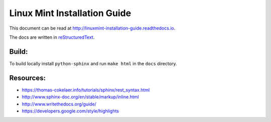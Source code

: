 Linux Mint Installation Guide
=============================

.. image:: https://readthedocs.org/projects/linuxmint-installation-guide/badge/?version=latest
	:target: http://linuxmint-installation-guide.readthedocs.io/en/latest/?badge=latest
	:alt: Documentation Status

This document can be read at http://linuxmint-installation-guide.readthedocs.io.

The docs are written in `reStructuredText <http://www.sphinx-doc.org/rest.html>`_.

Build:
------

To build locally install ``python-sphinx`` and run ``make html`` in the ``docs`` directory.

Resources:
----------

* https://thomas-cokelaer.info/tutorials/sphinx/rest_syntax.html
* http://www.sphinx-doc.org/en/stable/markup/inline.html
* http://www.writethedocs.org/guide/
* https://developers.google.com/style/highlights
